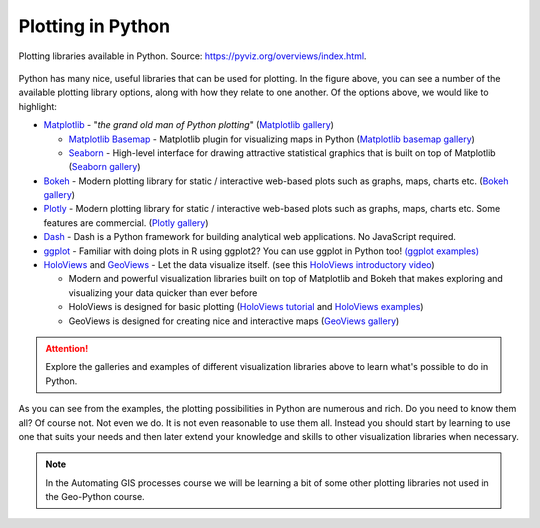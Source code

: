 Plotting in Python
==================

.. figure:: https://rougier.github.io/python-visualization-landscape/landscape-colors.png
   :width: 800px
   :align: center
   :alt: Python plotting options

   Plotting libraries available in Python. Source: `https://pyviz.org/overviews/index.html <https://pyviz.org/overviews/index.html>`__\.

Python has many nice, useful libraries that can be used for plotting.
In the figure above, you can see a number of the available plotting library options, along with how they relate to one another.
Of the options above, we would like to highlight:

- `Matplotlib <https://matplotlib.org/>`__ - "*the grand old man of Python plotting*" (`Matplotlib gallery <https://matplotlib.org/gallery.html>`__)

  - `Matplotlib Basemap <https://matplotlib.org/basemap/index.html>`__ - Matplotlib plugin for visualizing maps in Python (`Matplotlib basemap gallery <https://matplotlib.org/basemap/users/examples.html>`__)
  - `Seaborn <https://seaborn.pydata.org/>`__ - High-level interface for drawing attractive statistical graphics that is built on top of Matplotlib (`Seaborn gallery <https://seaborn.pydata.org/examples/index.html>`__)

- `Bokeh <https://docs.bokeh.org/en/latest/>`__ - Modern plotting library for static / interactive web-based plots such as graphs, maps, charts etc. (`Bokeh gallery <https://docs.bokeh.org/en/latest/docs/gallery.html>`__)
- `Plotly <https://plotly.com/python/>`__ - Modern plotting library for static / interactive web-based plots such as graphs, maps, charts etc. Some features are commercial. (`Plotly gallery <https://plotly.com/python/basic-charts/>`__)
- `Dash <https://plotly.com/dash/>`__ - Dash is a Python framework for building analytical web applications. No JavaScript required.
- `ggplot <https://yhat.github.io/ggpy/>`__ - Familiar with doing plots in R using ggplot2? You can use ggplot in Python too! `(ggplot examples) <https://yhat.github.io/ggpy/>`__
- `HoloViews <https://holoviews.org/>`__ and `GeoViews <https://geoviews.org/>`__ - Let the data visualize itself. (see this `HoloViews introductory video <https://www.youtube.com/watch?v=hNsR2H7Lrg0>`__)

  - Modern and powerful visualization libraries built on top of Matplotlib and Bokeh that makes exploring and visualizing your data quicker than ever before
  - HoloViews is designed for basic plotting (`HoloViews tutorial <https://holoviews.org/Tutorials/index.html>`__ and `HoloViews examples <https://holoviews.org/Examples/index.html>`__)
  - GeoViews is designed for creating nice and interactive maps (`GeoViews gallery <https://geoviews.org/gallery/index.html>`__)

.. attention::

   Explore the galleries and examples of different visualization libraries above to learn what's possible to do in Python.

As you can see from the examples, the plotting possibilities in Python are numerous and rich.
Do you need to know them all?
Of course not.
Not even we do.
It is not even reasonable to use them all.
Instead you should start by learning to use one that suits your needs and then later extend your knowledge and skills to other visualization libraries when necessary.

.. note:: 

   In the Automating GIS processes course we will be learning a bit of some other plotting libraries not used in the Geo-Python course.
